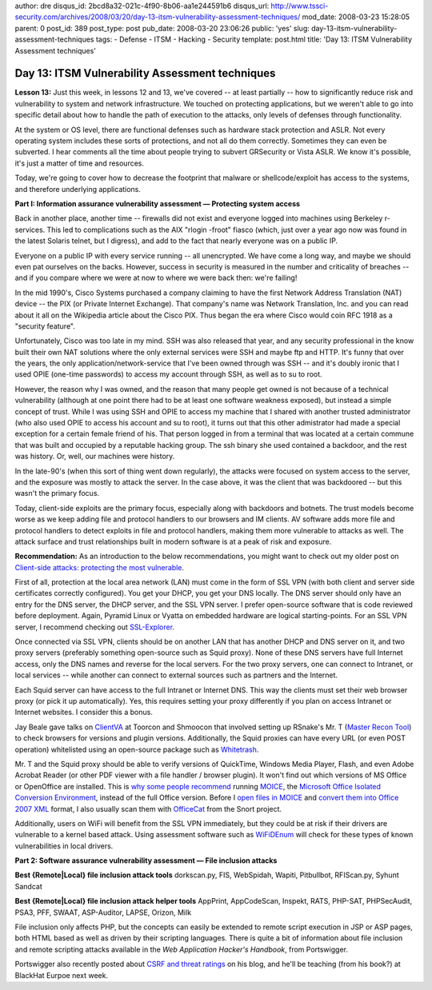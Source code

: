 author: dre
disqus_id: 2bcd8a32-021c-4f90-8b06-aa1e244591b6
disqus_url: http://www.tssci-security.com/archives/2008/03/20/day-13-itsm-vulnerability-assessment-techniques/
mod_date: 2008-03-23 15:28:05
parent: 0
post_id: 389
post_type: post
pub_date: 2008-03-20 23:06:26
public: 'yes'
slug: day-13-itsm-vulnerability-assessment-techniques
tags:
- Defense
- ITSM
- Hacking
- Security
template: post.html
title: 'Day 13: ITSM Vulnerability Assessment techniques'

Day 13: ITSM Vulnerability Assessment techniques
################################################

**Lesson 13:** Just this week, in lessons 12 and 13, we've covered -- at
least partially -- how to significantly reduce risk and vulnerability to
system and network infrastructure. We touched on protecting
applications, but we weren't able to go into specific detail about how
to handle the path of execution to the attacks, only levels of defenses
through functionality.

At the system or OS level, there are functional defenses such as
hardware stack protection and ASLR. Not every operating system includes
these sorts of protections, and not all do them correctly. Sometimes
they can even be subverted. I hear comments all the time about people
trying to subvert GRSecurity or Vista ASLR. We know it's possible, it's
just a matter of time and resources.

Today, we're going to cover how to decrease the footprint that malware
or shellcode/exploit has access to the systems, and therefore underlying
applications.

**Part I: Information assurance vulnerability assessment — Protecting
system access**

Back in another place, another time -- firewalls did not exist and
everyone logged into machines using Berkeley r-services. This led to
complications such as the AIX "rlogin -froot" fiasco (which, just over a
year ago now was found in the latest Solaris telnet, but I digress), and
add to the fact that nearly everyone was on a public IP.

Everyone on a public IP with every service running -- all unencrypted.
We have come a long way, and maybe we should even pat ourselves on the
backs. However, success in security is measured in the number and
criticality of breaches -- and if you compare where we were at now to
where we were back then: we're failing!

In the mid 1990's, Cisco Systems purchased a company claiming to have
the first Network Address Translation (NAT) device -- the PIX (or
Private Internet Exchange). That company's name was Network Translation,
Inc. and you can read about it all on the Wikipedia article about the
Cisco PIX. Thus began the era where Cisco would coin RFC 1918 as a
"security feature".

Unfortunately, Cisco was too late in my mind. SSH was also released that
year, and any security professional in the know built their own NAT
solutions where the only external services were SSH and maybe ftp and
HTTP. It's funny that over the years, the only
application/network-service that I've been owned through was SSH -- and
it's doubly ironic that I used OPIE (one-time passwords) to access my
account through SSH, as well as to su to root.

However, the reason why I was owned, and the reason that many people get
owned is not because of a technical vulnerability (although at one point
there had to be at least one software weakness exposed), but instead a
simple concept of trust. While I was using SSH and OPIE to access my
machine that I shared with another trusted administrator (who also used
OPIE to access his account and su to root), it turns out that this other
admistrator had made a special exception for a certain female friend of
his. That person logged in from a terminal that was located at a certain
commune that was built and occupied by a reputable hacking group. The
ssh binary she used contained a backdoor, and the rest was history. Or,
well, our machines were history.

In the late-90's (when this sort of thing went down regularly), the
attacks were focused on system access to the server, and the exposure
was mostly to attack the server. In the case above, it was the client
that was backdoored -- but this wasn't the primary focus.

Today, client-side exploits are the primary focus, especially along with
backdoors and botnets. The trust models become worse as we keep adding
file and protocol handlers to our browsers and IM clients. AV software
adds more file and protocol handlers to detect exploits in file and
protocol handlers, making them more vulnerable to attacks as well. The
attack surface and trust relationships built in modern software is at a
peak of risk and exposure.

**Recommendation:** As an introduction to the below recommendations, you
might want to check out my older post on `Client-side attacks:
protecting the most
vulnerable <http://www.tssci-security.com/archives/2007/12/05/client-side-attacks-protecting-the-most-vulnerable/>`_.

First of all, protection at the local area network (LAN) must come in
the form of SSL VPN (with both client and server side certificates
correctly configured). You get your DHCP, you get your DNS locally. The
DNS server should only have an entry for the DNS server, the DHCP
server, and the SSL VPN server. I prefer open-source software that is
code reviewed before deployment. Again, Pyramid Linux or Vyatta on
embedded hardware are logical starting-points. For an SSL VPN server, I
recommend checking out
`SSL-Explorer <http://www.3sp.com/showSslExplorer.do>`_.

Once connected via SSL VPN, clients should be on another LAN that has
another DHCP and DNS server on it, and two proxy servers (preferably
something open-source such as Squid proxy). None of these DNS servers
have full Internet access, only the DNS names and reverse for the local
servers. For the two proxy servers, one can connect to Intranet, or
local services -- while another can connect to external sources such as
partners and the Internet.

Each Squid server can have access to the full Intranet or Internet DNS.
This way the clients must set their web browser proxy (or pick it up
automatically). Yes, this requires setting your proxy differently if you
plan on access Intranet or Internet websites. I consider this a bonus.

Jay Beale gave talks on `ClientVA <http://clientva.org/>`_ at Toorcon
and Shmoocon that involved setting up RSnake's Mr. T (`Master Recon
Tool <http://ha.ckers.org/mr-t/>`_) to check browsers for versions and
plugin versions. Additionally, the Squid proxies can have every URL (or
even POST operation) whitelisted using an open-source package such as
`Whitetrash <http://whitetrash.sf.net>`_.

Mr. T and the Squid proxy should be able to verify versions of
QuickTime, Windows Media Player, Flash, and even Adobe Acrobat Reader
(or other PDF viewer with a file handler / browser plugin). It won't
find out which versions of MS Office or OpenOffice are installed. This
is `why some people
recommend <http://www.eweek.com/c/a/Security/Whats-So-Hard-To-Understand-About-MOICE/>`_
running
`MOICE <http://www.informationweek.com/blog/main/archives/2008/01/hackers_targeti.html>`_,
the `Microsoft Office Isolated Conversion
Environment <http://www.microsoft.com/technet/security/advisory/937696.mspx>`_,
instead of the full Office version. Before I `open files in
MOICE <http://feeds.feedburner.com/~r/techtarget/Searchsecurity/SecurityWire/~3/124286050/0,294698,sid14_gci1260579,00.html>`_
and `convert them into Office 2007
XML <http://searchsecurity.techtarget.com/news/article/0,289142,sid14_gci1255853,00.html>`_
format, I also usually scan them with
`OfficeCat <http://www.snort.org/vrt/tools/officecat.html>`_ from the
Snort project.

Additionally, users on WiFi will benefit from the SSL VPN immediately,
but they could be at risk if their drivers are vulnerable to a kernel
based attack. Using assessment software such as
`WiFiDEnum <http://www.willhackforsushi.com/Home/Entries/2008/3/8_SANS_Lunch_and_Learn_at_Virginia_Tech.html>`_
will check for these types of known vulnerabilities in local drivers.

**Part 2: Software assurance vulnerability assessment — File inclusion
attacks**

**Best {Remote\|Local} file inclusion attack tools** dorkscan.py, FIS,
WebSpidah, Wapiti, Pitbullbot, RFIScan.py, Syhunt Sandcat

**Best {Remote\|Local} file inclusion attack helper tools** AppPrint,
AppCodeScan, Inspekt, RATS, PHP-SAT, PHPSecAudit, PSA3, PFF, SWAAT,
ASP-Auditor, LAPSE, Orizon, Milk

File inclusion only affects PHP, but the concepts can easily be extended
to remote script execution in JSP or ASP pages, both HTML based as well
as driven by their scripting languages. There is quite a bit of
information about file inclusion and remote scripting attacks available
in the *Web Application Hacker's Handbook*, from Portswigger.

Portswigger also recently posted about `CSRF and threat
ratings <http://blog.portswigger.net/2008/03/xsrf-and-threat-ratings.html>`_
on his blog, and he'll be teaching (from his book?) at BlackHat Eurpoe
next week.
